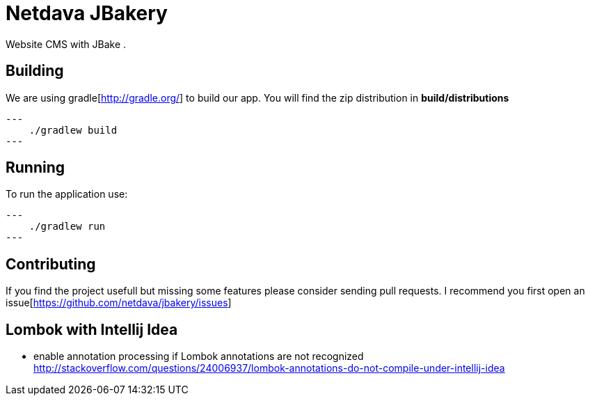 = Netdava JBakery

Website CMS with JBake .

== Building

We are using gradle[http://gradle.org/] to build our app. You will find the zip distribution in *build/distributions*

[source, shell]
---
    ./gradlew build
---

== Running

To run the application use:

[source, shell]
---
    ./gradlew run
---

== Contributing

If you find the project usefull but missing some features please consider sending pull requests.
I recommend you first open an issue[https://github.com/netdava/jbakery/issues]


== Lombok with Intellij Idea

* enable annotation processing if Lombok annotations are not recognized
http://stackoverflow.com/questions/24006937/lombok-annotations-do-not-compile-under-intellij-idea